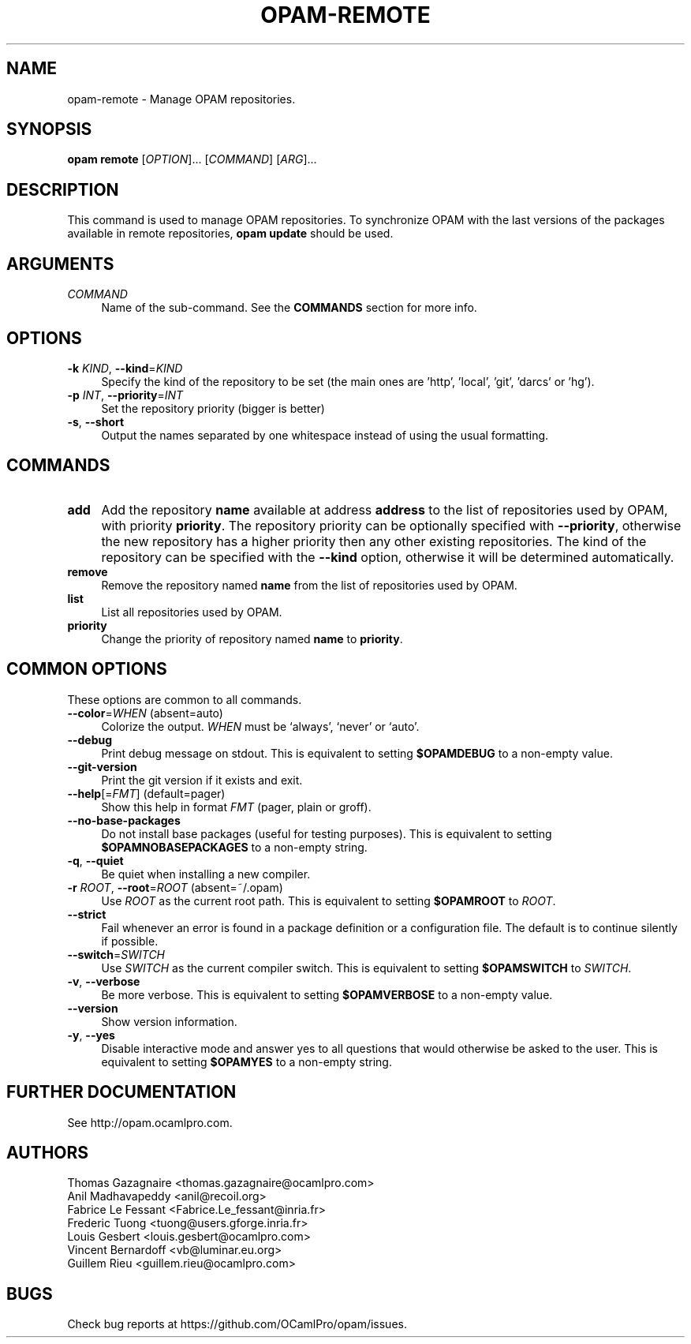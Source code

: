 .\" Pipe this output to groff -man -Tutf8 | less
.\"
.TH "OPAM-REMOTE" 1 "" "Opam 1.1.0" "Opam Manual"
.\" Disable hyphenantion and ragged-right
.nh
.ad l
.SH NAME
.P
opam\-remote \- Manage OPAM repositories.
.SH SYNOPSIS
.P
\fBopam remote\fR [\fIOPTION\fR]... [\fICOMMAND\fR] [\fIARG\fR]...
.SH DESCRIPTION
.P
This command is used to manage OPAM repositories. To synchronize OPAM with the last versions of the packages available in remote repositories, \fBopam update\fR should be used.
.SH ARGUMENTS
.TP 4
\fICOMMAND\fR
Name of the sub\-command. See the \fBCOMMANDS\fR section for more info.
.SH OPTIONS
.TP 4
\fB\-k\fR \fIKIND\fR, \fB\-\-kind\fR=\fIKIND\fR
Specify the kind of the repository to be set (the main ones are 'http', 'local', 'git', 'darcs' or 'hg').
.TP 4
\fB\-p\fR \fIINT\fR, \fB\-\-priority\fR=\fIINT\fR
Set the repository priority (bigger is better)
.TP 4
\fB\-s\fR, \fB\-\-short\fR
Output the names separated by one whitespace instead of using the usual formatting.
.SH COMMANDS
.TP 4
\fBadd\fR
Add the repository \fBname\fR available at address \fBaddress\fR to the list of repositories used by OPAM, with priority \fBpriority\fR. The repository priority can be optionally specified with \fB\-\-priority\fR, otherwise the new repository has a higher priority then any other existing repositories. The kind of the repository can be specified with the \fB\-\-kind\fR option, otherwise it will be determined automatically.
.TP 4
\fBremove\fR
Remove the repository named \fBname\fR from the list of repositories used by OPAM.
.TP 4
\fBlist\fR
List all repositories used by OPAM.
.TP 4
\fBpriority\fR
Change the priority of repository named \fBname\fR to \fBpriority\fR.
.SH COMMON OPTIONS
.P
These options are common to all commands.
.TP 4
\fB\-\-color\fR=\fIWHEN\fR (absent=auto)
Colorize the output. \fIWHEN\fR must be `always', `never' or `auto'.
.TP 4
\fB\-\-debug\fR
Print debug message on stdout. This is equivalent to setting \fB$OPAMDEBUG\fR to a non\-empty value.
.TP 4
\fB\-\-git\-version\fR
Print the git version if it exists and exit.
.TP 4
\fB\-\-help\fR[=\fIFMT\fR] (default=pager)
Show this help in format \fIFMT\fR (pager, plain or groff).
.TP 4
\fB\-\-no\-base\-packages\fR
Do not install base packages (useful for testing purposes). This is equivalent to setting \fB$OPAMNOBASEPACKAGES\fR to a non\-empty string.
.TP 4
\fB\-q\fR, \fB\-\-quiet\fR
Be quiet when installing a new compiler.
.TP 4
\fB\-r\fR \fIROOT\fR, \fB\-\-root\fR=\fIROOT\fR (absent=~/.opam)
Use \fIROOT\fR as the current root path. This is equivalent to setting \fB$OPAMROOT\fR to \fIROOT\fR.
.TP 4
\fB\-\-strict\fR
Fail whenever an error is found in a package definition or a configuration file. The default is to continue silently if possible.
.TP 4
\fB\-\-switch\fR=\fISWITCH\fR
Use \fISWITCH\fR as the current compiler switch. This is equivalent to setting \fB$OPAMSWITCH\fR to \fISWITCH\fR.
.TP 4
\fB\-v\fR, \fB\-\-verbose\fR
Be more verbose. This is equivalent to setting \fB$OPAMVERBOSE\fR to a non\-empty value.
.TP 4
\fB\-\-version\fR
Show version information.
.TP 4
\fB\-y\fR, \fB\-\-yes\fR
Disable interactive mode and answer yes to all questions that would otherwise be asked to the user. This is equivalent to setting \fB$OPAMYES\fR to a non\-empty string.
.SH FURTHER DOCUMENTATION
.P
See http://opam.ocamlpro.com.
.SH AUTHORS
.P
Thomas Gazagnaire <thomas.gazagnaire@ocamlpro.com>
.sp -1
.P
Anil Madhavapeddy <anil@recoil.org>
.sp -1
.P
Fabrice Le Fessant <Fabrice.Le_fessant@inria.fr>
.sp -1
.P
Frederic Tuong <tuong@users.gforge.inria.fr>
.sp -1
.P
Louis Gesbert <louis.gesbert@ocamlpro.com>
.sp -1
.P
Vincent Bernardoff <vb@luminar.eu.org>
.sp -1
.P
Guillem Rieu <guillem.rieu@ocamlpro.com>
.SH BUGS
.P
Check bug reports at https://github.com/OCamlPro/opam/issues.
